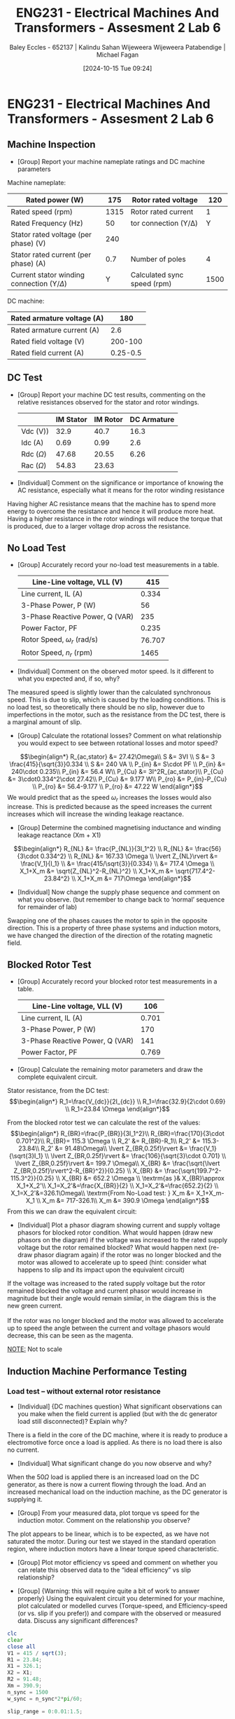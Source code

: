 :PROPERTIES:
:ID:       385f4e94-30c2-4d14-913e-2ecdbf5a5366
:END:
#+title: ENG231 - Electrical Machines And Transformers - Assesment 2 Lab 6
#+date: [2024-10-15 Tue 09:24]
#+AUTHOR: Baley Eccles - 652137 | Kalindu Sahan Wijeweera Wijeweera Patabendige | Michael Fagan
#+FILETAGS: :Assignment:UTAS:2024:
#+STARTUP: latexpreview
#+LATEX_HEADER: \usepackage[a4paper, margin=2.5cm]{geometry}
#+LATEX_HEADER_EXTRA: \usepackage{minted}
#+LATEX_HEADER_EXTRA: \usepackage{fontspec}
#+LATEX_HEADER_EXTRA: \setmonofont{Iosevka}
#+LATEX_HEADER_EXTRA: \setminted{fontsize=\small, frame=single, breaklines=true}
#+LATEX_HEADER_EXTRA: \usemintedstyle{emacs}
#+LATEX_HEADER: \usepackage{graphicx}

* ENG231 - Electrical Machines And Transformers - Assesment 2 Lab 6
** Machine Inspection
 - [Group] Report your machine nameplate ratings and DC machine parameters
Machine nameplate:
#+ATTR_LATEX: :environment longtable :align |l|l|l|l|
|------------------------------------------------+------+-----------------------------+------|
| Rated power (W)                                |  175 | Rotor rated voltage         |  120 |
|------------------------------------------------+------+-----------------------------+------|
| Rated speed (rpm)                              | 1315 | Rotor rated current         |    1 |
|------------------------------------------------+------+-----------------------------+------|
| Rated Frequency (Hz)                           |   50 | tor connection (Y/Δ)        |    Y |
|------------------------------------------------+------+-----------------------------+------|
| Stator rated voltage (per phase) (V)           |  240 |                             |      |
|------------------------------------------------+------+-----------------------------+------|
| Stator rated current (per phase) (A)           |  0.7 | Number of poles             |    4 |
|------------------------------------------------+------+-----------------------------+------|
| Current stator winding connection (Y/$\Delta$) |    Y | Calculated sync speed (rpm) | 1500 |
|------------------------------------------------+------+-----------------------------+------|

DC machine:
#+ATTR_LATEX: :environment longtable :align |l|l|
|----------------------------+----------|
| Rated armature voltage (A) |      180 |
|----------------------------+----------|
| Rated armature current (A) |      2.6 |
|----------------------------+----------|
| Rated field voltage (V)    |  200-100 |
|----------------------------+----------|
| Rated field current (A)    | 0.25-0.5 |
|----------------------------+----------|


** DC Test
 - [Group] Report your machine DC test results, commenting on the relative resistances observed for the stator and rotor windings.
   #+ATTR_LATEX: :environment longtable :align |l|l|l|l|
   |----------------+-----------+----------+-------------|
   |                | IM Stator | IM Rotor | DC Armature |
   |----------------+-----------+----------+-------------|
   | Vdc (V))       |      32.9 |     40.7 |        16.3 |
   |----------------+-----------+----------+-------------|
   | Idc (A)        |      0.69 |     0.99 |         2.6 |
   |----------------+-----------+----------+-------------|
   | Rdc ($\Omega$) |     47.68 |    20.55 |        6.26 |
   |----------------+-----------+----------+-------------|
   | Rac ($\Omega$) |     54.83 |    23.63 |             |
   |----------------+-----------+----------+-------------|

 - [Individual] Comment on the significance or importance of knowing the AC resistance, especially what it means for the rotor winding resistance
Having higher AC resistance means that the machine has to spend more energy to overcome the resistance and hence it will produce more heat. Having a higher resistance in the rotor windings will reduce the torque that is produced, due to a larger voltage drop across the resistance.
** No Load Test
 - [Group] Accurately record your no-load test measurements in a table.
   #+ATTR_LATEX: :environment longtable :align |l|l|
   |---------------------------------+--------|
   | Line-Line voltage, VLL (V)      |    415 |
   |---------------------------------+--------|
   | Line current, IL (A)            |  0.334 |
   |---------------------------------+--------|
   | 3-Phase Power, P (W)            |     56 |
   |---------------------------------+--------|
   | 3-Phase Reactive Power, Q (VAR) |    235 |
   |---------------------------------+--------|
   | Power Factor, PF                |  0.235 |
   |---------------------------------+--------|
   | Rotor Speed, $\omega_r$ (rad/s) | 76.707 |
   |---------------------------------+--------|
   | Rotor Speed, $n_r$ (rpm)        |   1465 |
   |---------------------------------+--------|


 - [Individual] Comment on the observed motor speed. Is it different to what you expected and, if so, why?
The measured speed is slightly lower than the calculated synchronous speed. This is due to slip, which is caused by the loading conditions. This is no load test, so theoretically there should be no slip, however due to imperfections in the motor, such as the resistance from the DC test, there is a marginal amount of slip.
 - [Group] Calculate the rotational losses? Comment on what relationship you would expect to see between rotational losses and motor speed?
\[\begin{align*}
R_{ac,stator} &= 27.42\Omega\\
S &= 3VI \\
S &= 3 \frac{415}{\sqrt{3}}0.334 \\
S &= 240 VA \\
P_{in} &= S\cdot PF \\
P_{in} &= 240\cdot 0.235\\
P_{in} &= 56.4 W\\
P_{Cu} &= 3I^2R_{ac,stator}\\
P_{Cu} &= 3\cdot0.334^2\cdot 27.42\\
P_{Cu} &= 9.177 W\\
P_{ro} &= P_{in}-P_{Cu} \\
P_{ro} &= 56.4-9.177 \\
P_{ro} &= 47.22 W
\end{align*}\]
We would predict that as the speed $\omega_r$ increases the losses would also increase. This is predicted because as the speed increases the current increases which will increase the winding leakage reactance.
 - [Group] Determine the combined magnetising inductance and winding leakage reactance (Xm + X1)
\[\begin{align*}
R_{NL} &= \frac{P_{NL}}{3I_1^2} \\
R_{NL} &= \frac{56}{3\cdot 0.334^2} \\
R_{NL} &= 167.33 \Omega \\
\lvert Z_{NL}\rvert &= \frac{V_1}{I_1} \\
&= \frac{415/\sqrt{3}}{0.334} \\
&= 717.4 \Omega \\
X_1+X_m &= \sqrt{Z_{NL}^2-R_{NL}^2} \\
X_1+X_m &= \sqrt{717.4^2-23.84^2} \\
X_1+X_m &= 717\Omega
\end{align*}\]

 - [Individual] Now change the supply phase sequence and comment on what you observe. (but remember to change back to ‘normal’ sequence for remainder of lab)
Swapping one of the phases causes the motor to spin in the opposite direction. This is a property of three phase systems and induction motors, we have changed the direction of the direction of the rotating magnetic field.
** Blocked Rotor Test
 - [Group] Accurately record your blocked rotor test measurements in a table.
   #+ATTR_LATEX: :environment longtable :align |l|l|
   |---------------------------------+-------|
   | Line-Line voltage, VLL (V)      |   106 |
   |---------------------------------+-------|
   | Line current, IL (A)            | 0.701 |
   |---------------------------------+-------|
   | 3-Phase Power, P (W)            |   170 |
   |---------------------------------+-------|
   | 3-Phase Reactive Power, Q (VAR) |   141 |
   |---------------------------------+-------|
   | Power Factor, PF                | 0.769 |
   |---------------------------------+-------|

 - [Group] Calculate the remaining motor parameters and draw the complete equivalent circuit.
Stator resistance, from the DC test:
\[\begin{align*}
R_1=\frac{V_{dc}}{2I_{dc}} \\
R_1=\frac{32.9}{2\cdot 0.69} \\
R_1=23.84 \Omega
\end{align*}\]

From the blocked rotor test we can calculate the rest of the values:
\[\begin{align*}
R_{BR}=\frac{P_{BR}}{3I_1^2}\\
R_{BR}=\frac{170}{3\cdot 0.701^2}\\
R_{BR}= 115.3 \Omega \\
R_2' &= R_{BR}-R_1\\
R_2' &= 115.3-23.84\\
R_2' &= 91.48\Omega\\
\lvert Z_{BR,0.25f}\rvert &= \frac{V_1}{\sqrt{3}I_1} \\
\lvert Z_{BR,0.25f}\rvert &= \frac{106}{\sqrt{3}\cdot 0.701} \\
\lvert Z_{BR,0.25f}\rvert &= 199.7 \Omega\\
X_{BR} &= \frac{\sqrt{\lvert Z_{BR,0.25f}\rvert^2-R_{BR}^2}}{0.25} \\
X_{BR} &= \frac{\sqrt{199.7^2-115.3^2}}{0.25} \\
X_{BR} &= 652.2 \Omega \\
\textrm{as }& X_{BR}\approx X_1+X_2'\\
X_1=X_2'&=\frac{X_{BR}}{2} \\
X_1=X_2'&=\frac{652.2}{2} \\
X_1=X_2'&=326.1\Omega\\
\textrm{From No-Load test: } X_m &= X_1+X_m-X_1 \\
X_m &= 717-326.1\\
X_m &= 390.9 \Omega
\end{align*}\]
From this we can draw the equivalent circuit:
[[file:~/UTAS/ENG231 - Electrical Machines And Transformers/Lab 6/Screenshot 2024-10-27 at 14-01-17 Social and Technical Outcomes - ENG231_LectureSlideSetB7_InductionMotors.pdf.png]]
 - [Individual] Plot a phasor diagram showing current and supply voltage phasors for blocked rotor condition. What would happen (draw new phasors on the diagram) if the voltage was increased to the rated supply voltage but the rotor remained blocked? What would happen next (re-draw phasor diagram again) if the rotor was no longer blocked and the motor was allowed to accelerate up to speed (hint: consider what happens to slip and its impact upon the equivalent circuit)
If the voltage was increased to the rated supply voltage but the rotor remained blocked the voltage and current phasor would increase in magnitude but their angle would remain similar, in the diagram this is the new green current.\\
\\
If the rotor was no longer blocked and the motor was allowed to accelerate up to speed the angle between the current and voltage phasors would decrease, this can be seen as the magenta. \\

#+BEGIN_SRC octave :exports none :results output :session Phasor
clc
clear
close all
V = 1;
Imag = 1;
PF = 0.769;
phi = acos(0.769);

I = Imag*e^(-j*phi);

Imag2 = 1.5;
I2 = Imag2*e^(-j*phi);

phi3 = phi - pi/7;
I3 = Imag*e^(-j*phi3);

figure;
hold on;

plot([0, real(V)], [0, imag(V)], 'r', 'LineWidth', 2, 'DisplayName', 'V');
plot([0, real(I2)], [0, imag(I2)], 'g', 'LineWidth', 2, 'DisplayName', 'I increased voltage, still blocked');
plot([0, real(I)], [0, imag(I)], 'b', 'LineWidth', 2, 'DisplayName', 'I');
plot([0, real(I3)], [0, imag(I3)], 'm', 'LineWidth', 2, 'DisplayName', 'I, allowed to spin');

xlim([-150, 150]);
ylim([-2, 2]);
xlim([-2, 2]);

line([-500 500], [0 0], 'Color', 'k', 'LineWidth', 1, 'HandleVisibility', 'off');
line([0 0], [-500 500], 'Color', 'k', 'LineWidth', 1, 'HandleVisibility', 'off');

grid on;
xlabel('Real Part');
ylabel('Imaginary Part');
title('Phasor Diagram');
legend show;

hold off;

filename = sprintf('ENG231-Lab-6-Phasor-1.png');
print(filename,'-dpng','-r100');

#+END_SRC

#+RESULTS:

[[file:ENG231-Lab-6-Phasor-1.png]]
_NOTE:_ Not to scale
** Induction Machine Performance Testing
*** Load test – without external rotor resistance
 - [Individual] {DC machines question} What significant observations can you make when the field current is applied (but with the dc generator load still disconnected)? Explain why?
There is a field in the core of the DC machine, where it is ready to produce a electromotive force once a load is applied. As there is no load there is also no current.
 - [Individual] What significant change do you now observe and why?
When the $50\Omega$ load is applied there is an increased load on the DC generator, as there is now a current flowing through the load. And an increased mechanical load on the induction machine, as the DC generator is supplying it.
 - [Group] From your measured data, plot torque vs speed for the induction motor. Comment on the relationship you observe?
#+BEGIN_SRC octave :exports none :results output :session Q1
clc
clear
close all
speed = [1262, 1289, 1310, 1329, 1377, 1440, 1460, 1469, 1466];
torque = [1.47523710486819, 1.22613321476841, 1.08737498171628, 0.950659917501242, 0.67569768540997, 0.245710746758026, 0.0643797677071831, 0.0028127346333725, 0];

plot(speed, torque)
ylabel('Torque (Nm)')
xlabel('Speed (rpm)')
filename = sprintf('ENG231-Lab-Induction-Machine-Torque-Speed.png');
print(filename,'-dpng','-r100');
#+END_SRC

#+RESULTS:

[[file:ENG231-Lab-Induction-Machine-Torque-Speed.png]]
The plot appears to be linear, which is to be expected, as we have not saturated the motor. During our test we stayed in the standard operation region, where induction motors have a linear torque speed characteristic.


 - [Group] Plot motor efficiency vs speed and comment on whether you can relate this observed data to the “ideal efficiency” vs slip relationship?

#+BEGIN_SRC octave :exports none :results output :session Q2
clc
clear
close all
speed = [1262, 1289, 1310, 1329, 1377, 1440, 1460, 1469, 1466];
eff = [0.628909429280397, 0.59750208275479, 0.591941391941392, 0.588025641025641, 0.57314705882353, 0.390024291497976, 0.149137529137529, 0.00786713286713287, 0];

plot(speed, eff)
ylabel('Efficiency')
xlabel('Speed (rpm)')
filename = sprintf('ENG231-Lab-Induction-Machine-Eff-Speed.png');
print(filename,'-dpng','-r100');
#+END_SRC

#+RESULTS:

[[file:ENG231-Lab-Induction-Machine-Eff-Speed.png]]
 - [Group] {Warning: this will require quite a bit of work to answer properly} Using the equivalent circuit you determined for your machine, plot calculated or modelled curves (Torque-speed, and Efficiency-speed (or vs. slip if you prefer)) and compare with the observed or measured data. Discuss any significant differences?

#+BEGIN_SRC octave :exports code :results output :session Q3
clc
clear
close all
V1 = 415 / sqrt(3);
R1 = 23.84;
X1 = 326.1;
X2 = X1;
R2 = 91.48;
Xm = 390.9;
n_sync = 1500
w_sync = n_sync*2*pi/60;

slip_range = 0:0.01:1.5;

Torque = zeros(size(slip_range));
Efficiency = zeros(size(slip_range));
Speed = zeros(size(slip_range));

for i = 1:length(slip_range)
    s = slip_range(i);

    V_th = V1 * j*Xm/(R1+j*(X1+Xm));
    Z_th = (j * Xm * (R1 + j * X1)) / (R1 + j * (X1 + Xm));
    R_th = real(Z_th);
    X_th = imag(Z_th);

    Torque(i) = (3 * abs(V_th)^2 * R2 / s) / (w_sync * ((R_th + R2 / s)^2 + (X_th + X2)^2));

    P_out = Torque(i) * (1 - s) * w_sync;

    P_in = 3 * V1^2 / (R1 + R2 / s + ((X1 + X2)^2) / (R1 + R2 / s));
    Efficiency(i) = P_out / P_in * 100;

    Speed(i) = (1 - s) * n_sync;
end
figure;
plot(Speed, Torque, 'LineWidth', 2);
hold on;
xlabel('Speed (RPM)');
ylabel('Torque (Nm)');
title('Torque-Speed Curve');
legend('Modelled Torque-Speed');
xlim([-100, 1800]);
grid on;
filename = sprintf('ENG231-Lab-Induction-Machine-Torque-Speed-theo.png');
print(filename,'-dpng','-r100');

figure;
plot(Speed, Efficiency, 'LineWidth', 2);
hold on;
xlabel('Speed (RPM)');
ylabel('Efficiency (%)');
title('Efficiency-Speed Curve');
legend('Modelled Efficiency-Speed');
%xlim([0, 2000]);
filename = sprintf('ENG231-Lab-Induction-Machine-Eff-Speed-theo.png');
print(filename,'-dpng','-r100');
grid on;
#+END_SRC

#+RESULTS:
: n_sync = 1500

[[file:ENG231-Lab-Induction-Machine-Torque-Speed-theo.png]]
The torque speed curve matches the expected shape, however the values do not match, we believe that there is a mistake in the code or the calculations.
[[file:ENG231-Lab-Induction-Machine-Eff-Speed-theo.png]]
The efficiency speed curve does not match at all, we would expect as the slip goes to zero, so does the efficiency.

*** Load test – with external rotor resistance
 - [Individual] Take note of what you observe and carefully explain why?
As we increase the load the speed of the decreased, with more motor resistance slip rises because a larger resistive load requires a greater difference in speed between the rotating field and the rotor.
 - [Individual] Explain what you see happening to rotor current / voltage frequency as you load unload the motor? Choose one operating point and verify that the measured rotor frequency is as expected by comparing with measured motor speed?
The rotor current increases with the load, as more torque is required to drive the load. This happens because the load requires a larger slip to sustain the load. The rotor frequency increased with load.
 - [Group] From your measured data, plot torque vs speed and efficiency vs speed for the induction motor with external rotor resistance. Comment on the relationship you observe and compare with the motor without external rotor resistance?
#+BEGIN_SRC octave :exports none :results output :session Q4
clc
clear
close all
speed = [1157, 1194, 1249, 1306, 1342, 1372, 1383, 1384];

torque = [0.312296472570392, 0.306571670821621, 0.222576771526181, 0.143728781332441, 0.0694713242366962, 0.00927570998789108, 0.00298764076386421, 0.00160552590991435];


plot(speed, torque)
ylabel('Torque (Nm)')
xlabel('Speed (rpm)')
filename = sprintf('ENG231-Lab-Induction-Machine-Torque-Speed-2.png');
print(filename,'-dpng','-r100');
#+END_SRC

#+RESULTS:

[[file:ENG231-Lab-Induction-Machine-Torque-Speed-2.png]]

The torque speed curve with load is also linear, this is once again because the machine is being ran in the linear region.
The gradient of the curve is shallower when compared to the no load curve. The motor is unable to produce as much torque at an equivalent speed when loaded vs unloaded. This is because there is now a voltage drop across the load, which is ‘stealing’ power from the rest of the machine.

#+BEGIN_SRC octave :exports none :results output :session Q5
clc
clear
close all
speed = [1157, 1194, 1249, 1306, 1342, 1372, 1383, 1384];

eff = [0.323402366863905, 0.358245866283249, 0.316433946488294, 0.258643724696356, 0.147925407925408, 0.0229774535809019, 0.00801282051282051, 0.00430911680911681];

plot(speed, eff)
ylabel('Efficiency')
xlabel('Speed (rpm)')
filename = sprintf('ENG231-Lab-Induction-Machine-Eff-Speed-2.png');
print(filename,'-dpng','-r100');
#+END_SRC

#+RESULTS:

[[file:ENG231-Lab-Induction-Machine-Eff-Speed-2.png]]
The efficiency of the motor is decreased per unit of speed compared to the no resistance case, this is due to the load. The load requires energy and this will decrease the efficiency. It also appears that the efficiency reduces at a faster rate as the slip goes to zero.

 - [Individual] Comment on the performance of the induction motor generally and, in particular, on the different operating characteristics produced by the external rotor resistance.

 - [Individual] Reflect on how this lab session has contributed to your learning experience and your understanding of induction motors.
From this lab I was able to get a better understanding of how induction machines operate.
\newpage
Load Test without external rotor resistance:
 [[file:Screenshot 2024-10-27 at 18-56-22 ENG231 LabSession5 InductionMotors.docx - Google Docs.png]]

Load test with external rotor resistance
 [[file:Screenshot 2024-10-27 at 18-56-41 ENG231 LabSession5 InductionMotors.docx - Google Docs.png]]

